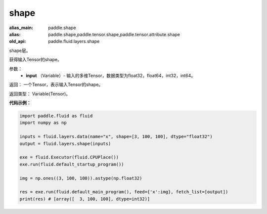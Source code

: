 .. _cn_api_fluid_layers_shape:

shape
-------------------------------

.. py:function:: paddle.fluid.layers.shape(input)

:alias_main: paddle.shape
:alias: paddle.shape,paddle.tensor.shape,paddle.tensor.attribute.shape
:old_api: paddle.fluid.layers.shape






shape层。

获得输入Tensor的shape。

参数：
        - **input** （Variable）-  输入的多维Tensor，数据类型为float32，float64，int32，int64。

返回： 一个Tensor，表示输入Tensor的shape。

返回类型： Variable(Tensor)。

**代码示例：**

.. code-block:: python

    import paddle.fluid as fluid
    import numpy as np

    inputs = fluid.layers.data(name="x", shape=[3, 100, 100], dtype="float32")
    output = fluid.layers.shape(inputs)
    
    exe = fluid.Executor(fluid.CPUPlace())
    exe.run(fluid.default_startup_program())

    img = np.ones((3, 100, 100)).astype(np.float32)

    res = exe.run(fluid.default_main_program(), feed={'x':img}, fetch_list=[output])
    print(res) # [array([  3, 100, 100], dtype=int32)]

